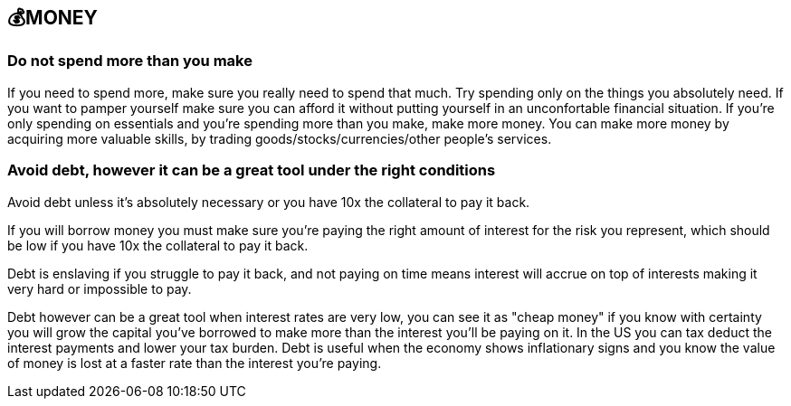 == 💰MONEY

=== Do not spend more than you make
If you need to spend more, make sure you really need to spend that much. 
Try spending only on the things you absolutely need.
If you want to pamper yourself make sure you can afford it without putting yourself in an unconfortable financial situation.
If you're only spending on essentials and you're spending more than you make, make more money.
You can make more money by acquiring more valuable skills, by trading goods/stocks/currencies/other people's services.

=== Avoid debt, however it can be a great tool under the right conditions
Avoid debt unless it's absolutely necessary or you have 10x the collateral to pay it back.

If you will borrow money you must make sure you're paying the right amount of interest for the risk you represent, which should be low if you have 10x the collateral to pay it back.

Debt is enslaving if you struggle to pay it back, and not paying on time means interest will accrue on top of interests making it very hard or impossible to pay. 

Debt however can be a great tool when interest rates are very low, you can see it as "cheap money" if you know with certainty you will grow the capital you've borrowed to make more than the interest you'll be paying on it.
In the US you can tax deduct the interest payments and lower your tax burden.
Debt is useful when the economy shows inflationary signs and you know the value of money is lost at a faster rate than the interest you're paying.
